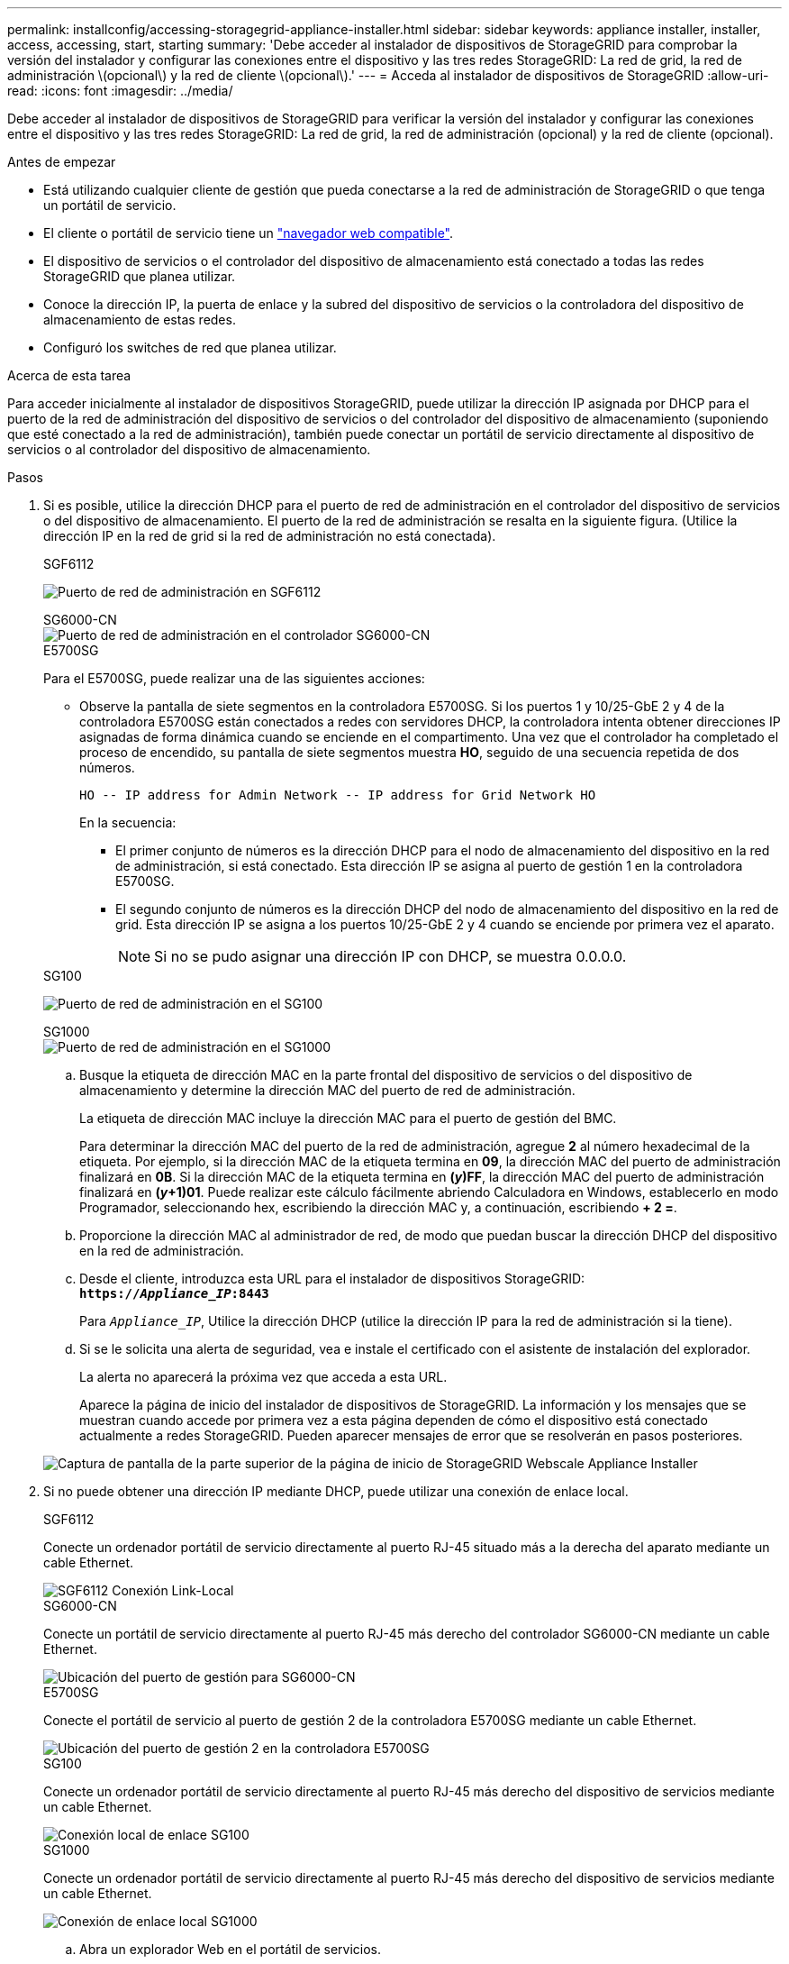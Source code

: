 ---
permalink: installconfig/accessing-storagegrid-appliance-installer.html 
sidebar: sidebar 
keywords: appliance installer, installer, access, accessing, start, starting 
summary: 'Debe acceder al instalador de dispositivos de StorageGRID para comprobar la versión del instalador y configurar las conexiones entre el dispositivo y las tres redes StorageGRID: La red de grid, la red de administración \(opcional\) y la red de cliente \(opcional\).' 
---
= Acceda al instalador de dispositivos de StorageGRID
:allow-uri-read: 
:icons: font
:imagesdir: ../media/


[role="lead"]
Debe acceder al instalador de dispositivos de StorageGRID para verificar la versión del instalador y configurar las conexiones entre el dispositivo y las tres redes StorageGRID: La red de grid, la red de administración (opcional) y la red de cliente (opcional).

.Antes de empezar
* Está utilizando cualquier cliente de gestión que pueda conectarse a la red de administración de StorageGRID o que tenga un portátil de servicio.
* El cliente o portátil de servicio tiene un link:../admin/web-browser-requirements.html["navegador web compatible"].
* El dispositivo de servicios o el controlador del dispositivo de almacenamiento está conectado a todas las redes StorageGRID que planea utilizar.
* Conoce la dirección IP, la puerta de enlace y la subred del dispositivo de servicios o la controladora del dispositivo de almacenamiento de estas redes.
* Configuró los switches de red que planea utilizar.


.Acerca de esta tarea
Para acceder inicialmente al instalador de dispositivos StorageGRID, puede utilizar la dirección IP asignada por DHCP para el puerto de la red de administración del dispositivo de servicios o del controlador del dispositivo de almacenamiento (suponiendo que esté conectado a la red de administración), también puede conectar un portátil de servicio directamente al dispositivo de servicios o al controlador del dispositivo de almacenamiento.

.Pasos
. Si es posible, utilice la dirección DHCP para el puerto de red de administración en el controlador del dispositivo de servicios o del dispositivo de almacenamiento. El puerto de la red de administración se resalta en la siguiente figura. (Utilice la dirección IP en la red de grid si la red de administración no está conectada).
+
[role="tabbed-block"]
====
.SGF6112
--
image:../media/sg6100_admin_network_port.png["Puerto de red de administración en SGF6112"]

--
.SG6000-CN
--
image::../media/sg6000_cn_admin_network_port.png[Puerto de red de administración en el controlador SG6000-CN]

--
.E5700SG
--
Para el E5700SG, puede realizar una de las siguientes acciones:

** Observe la pantalla de siete segmentos en la controladora E5700SG. Si los puertos 1 y 10/25-GbE 2 y 4 de la controladora E5700SG están conectados a redes con servidores DHCP, la controladora intenta obtener direcciones IP asignadas de forma dinámica cuando se enciende en el compartimento. Una vez que el controlador ha completado el proceso de encendido, su pantalla de siete segmentos muestra *HO*, seguido de una secuencia repetida de dos números.
+
[listing]
----
HO -- IP address for Admin Network -- IP address for Grid Network HO
----
+
En la secuencia:

+
*** El primer conjunto de números es la dirección DHCP para el nodo de almacenamiento del dispositivo en la red de administración, si está conectado. Esta dirección IP se asigna al puerto de gestión 1 en la controladora E5700SG.
*** El segundo conjunto de números es la dirección DHCP del nodo de almacenamiento del dispositivo en la red de grid. Esta dirección IP se asigna a los puertos 10/25-GbE 2 y 4 cuando se enciende por primera vez el aparato.
+

NOTE: Si no se pudo asignar una dirección IP con DHCP, se muestra 0.0.0.0.





--
.SG100
--
image:../media/sg100_admin_network_port.png["Puerto de red de administración en el SG100"]

--
.SG1000
--
image::../media/sg1000_admin_network_port.png[Puerto de red de administración en el SG1000]

--
====
+
.. Busque la etiqueta de dirección MAC en la parte frontal del dispositivo de servicios o del dispositivo de almacenamiento y determine la dirección MAC del puerto de red de administración.
+
La etiqueta de dirección MAC incluye la dirección MAC para el puerto de gestión del BMC.

+
Para determinar la dirección MAC del puerto de la red de administración, agregue *2* al número hexadecimal de la etiqueta. Por ejemplo, si la dirección MAC de la etiqueta termina en *09*, la dirección MAC del puerto de administración finalizará en *0B*. Si la dirección MAC de la etiqueta termina en *(_y_)FF*, la dirección MAC del puerto de administración finalizará en *(_y_+1)01*. Puede realizar este cálculo fácilmente abriendo Calculadora en Windows, establecerlo en modo Programador, seleccionando hex, escribiendo la dirección MAC y, a continuación, escribiendo *+ 2 =*.

.. Proporcione la dirección MAC al administrador de red, de modo que puedan buscar la dirección DHCP del dispositivo en la red de administración.
.. Desde el cliente, introduzca esta URL para el instalador de dispositivos StorageGRID: +
`*https://_Appliance_IP_:8443*`
+
Para `_Appliance_IP_`, Utilice la dirección DHCP (utilice la dirección IP para la red de administración si la tiene).

.. Si se le solicita una alerta de seguridad, vea e instale el certificado con el asistente de instalación del explorador.
+
La alerta no aparecerá la próxima vez que acceda a esta URL.

+
Aparece la página de inicio del instalador de dispositivos de StorageGRID. La información y los mensajes que se muestran cuando accede por primera vez a esta página dependen de cómo el dispositivo está conectado actualmente a redes StorageGRID. Pueden aparecer mensajes de error que se resolverán en pasos posteriores.

+
image::../media/appliance_installer_home_5700_5600.png[Captura de pantalla de la parte superior de la página de inicio de StorageGRID Webscale Appliance Installer]



. Si no puede obtener una dirección IP mediante DHCP, puede utilizar una conexión de enlace local.
+
[role="tabbed-block"]
====
.SGF6112
--
Conecte un ordenador portátil de servicio directamente al puerto RJ-45 situado más a la derecha del aparato mediante un cable Ethernet.

image::../media/sg6100_link_local_port.png[SGF6112 Conexión Link-Local]

--
.SG6000-CN
--
Conecte un portátil de servicio directamente al puerto RJ-45 más derecho del controlador SG6000-CN mediante un cable Ethernet.

image::../media/sg6000_cn_link_local_port.png[Ubicación del puerto de gestión para SG6000-CN]

--
.E5700SG
--
Conecte el portátil de servicio al puerto de gestión 2 de la controladora E5700SG mediante un cable Ethernet.

image::../media/e5700sg_mgmt_port_2.gif[Ubicación del puerto de gestión 2 en la controladora E5700SG]

--
.SG100
--
Conecte un ordenador portátil de servicio directamente al puerto RJ-45 más derecho del dispositivo de servicios mediante un cable Ethernet.

image::../media/sg100_link_local_port.png[Conexión local de enlace SG100]

--
.SG1000
--
Conecte un ordenador portátil de servicio directamente al puerto RJ-45 más derecho del dispositivo de servicios mediante un cable Ethernet.

image::../media/sg1000_link_local_port.png[Conexión de enlace local SG1000]

--
====
+
.. Abra un explorador Web en el portátil de servicios.
.. Introduzca esta URL para el instalador del dispositivo StorageGRID: +
`*\https://169.254.0.1:8443*`
+
Aparece la página de inicio del instalador de dispositivos de StorageGRID. La información y los mensajes que se muestran cuando accede por primera vez a esta página dependen de cómo el dispositivo está conectado actualmente a redes StorageGRID. Pueden aparecer mensajes de error que se resolverán en pasos posteriores.

+

NOTE: Si no puede acceder a la página de inicio a través de una conexión local de enlace, configure la dirección IP del portátil de servicio como `169.254.0.2`y vuelva a intentarlo.





.Después de terminar
Tras acceder al instalador de dispositivos de StorageGRID:

* Compruebe que la versión de instalador de dispositivos StorageGRID del dispositivo coincide con la versión de software instalada en el sistema StorageGRID. Si es necesario, actualice el instalador de dispositivos StorageGRID.
+
link:verifying-and-upgrading-storagegrid-appliance-installer-version.html["Comprobar y actualizar la versión de StorageGRID Appliance Installer"]

* Revise los mensajes que se muestran en la página principal del instalador de dispositivos de StorageGRID y configure la configuración del enlace y la configuración IP, según sea necesario.
+
image::../media/appliance_installer_home_services_appliance.png[Casa del instalador de dispositivos - SG100 y SG1000]


